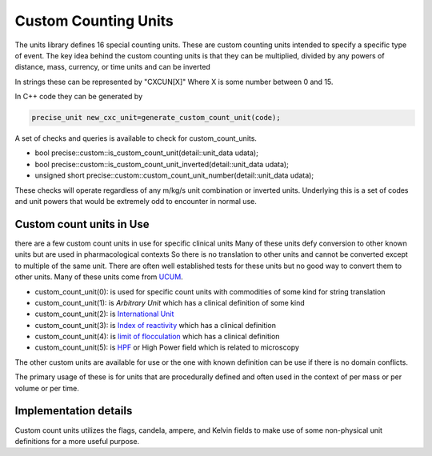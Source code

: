 ======================
Custom Counting Units
======================

The units library defines 16 special counting units.  These are custom counting units intended to specify a specific type of event.  The key idea behind the custom counting units is that they can be multiplied, divided by any powers of distance, mass, currency, or time units and can be inverted

In strings these can be represented by "CXCUN[X]"  Where X is some number between 0 and 15.

In C++ code they can be generated by

.. code-block:: c++

   precise_unit new_cxc_unit=generate_custom_count_unit(code);


A set of checks and queries is available to check for custom_count_units.

-  bool precise::custom::is_custom_count_unit(detail::unit_data udata);
-  bool precise::custom::is_custom_count_unit_inverted(detail::unit_data udata);
-  unsigned short precise::custom::custom_count_unit_number(detail::unit_data udata);

These checks will operate regardless of any m/kg/s unit combination or inverted units.  Underlying this is a set of codes and unit powers that would be extremely odd to encounter in normal use.

Custom count units in Use
----------------------------
there are a few custom count units in use for specific clinical units Many of these units defy conversion to other known units but are used in pharmacological contexts
So there is no translation to other units and cannot be converted except to multiple of the same unit.  There are often well established tests for these units but no good way to convert them to other units.  Many of these units come from `UCUM <https://unitsofmeasure.org/ucum.html>`_.

-   custom_count_unit(0):  is used for specific count units with commodities of some kind for string translation
-   custom_count_unit(1):  is `Arbitrary Unit` which has a clinical definition of some kind
-   custom_count_unit(2):  is `International Unit <https://en.wikipedia.org/wiki/International_unit>`_
-   custom_count_unit(3):  is `Index of reactivity <http://finto.fi/ucum/en/page/r394>`_ which has a clinical definition
-   custom_count_unit(4):  is `limit of flocculation <http://finto.fi/ucum/en/page/r404>`_ which has a clinical definition
-   custom_count_unit(5):  is `HPF <https://medical-dictionary.thefreedictionary.com/high-power+field>`_ or High Power field which is related to microscopy

The other custom units are available for use or the one with known definition can be use if there is no domain conflicts.

The primary usage of these is for units that are procedurally defined and often used in the context of per mass or per volume or per time.

Implementation details
----------------------------
Custom count units utilizes the flags, candela, ampere, and Kelvin fields to make use of some non-physical unit definitions for a more useful purpose.

